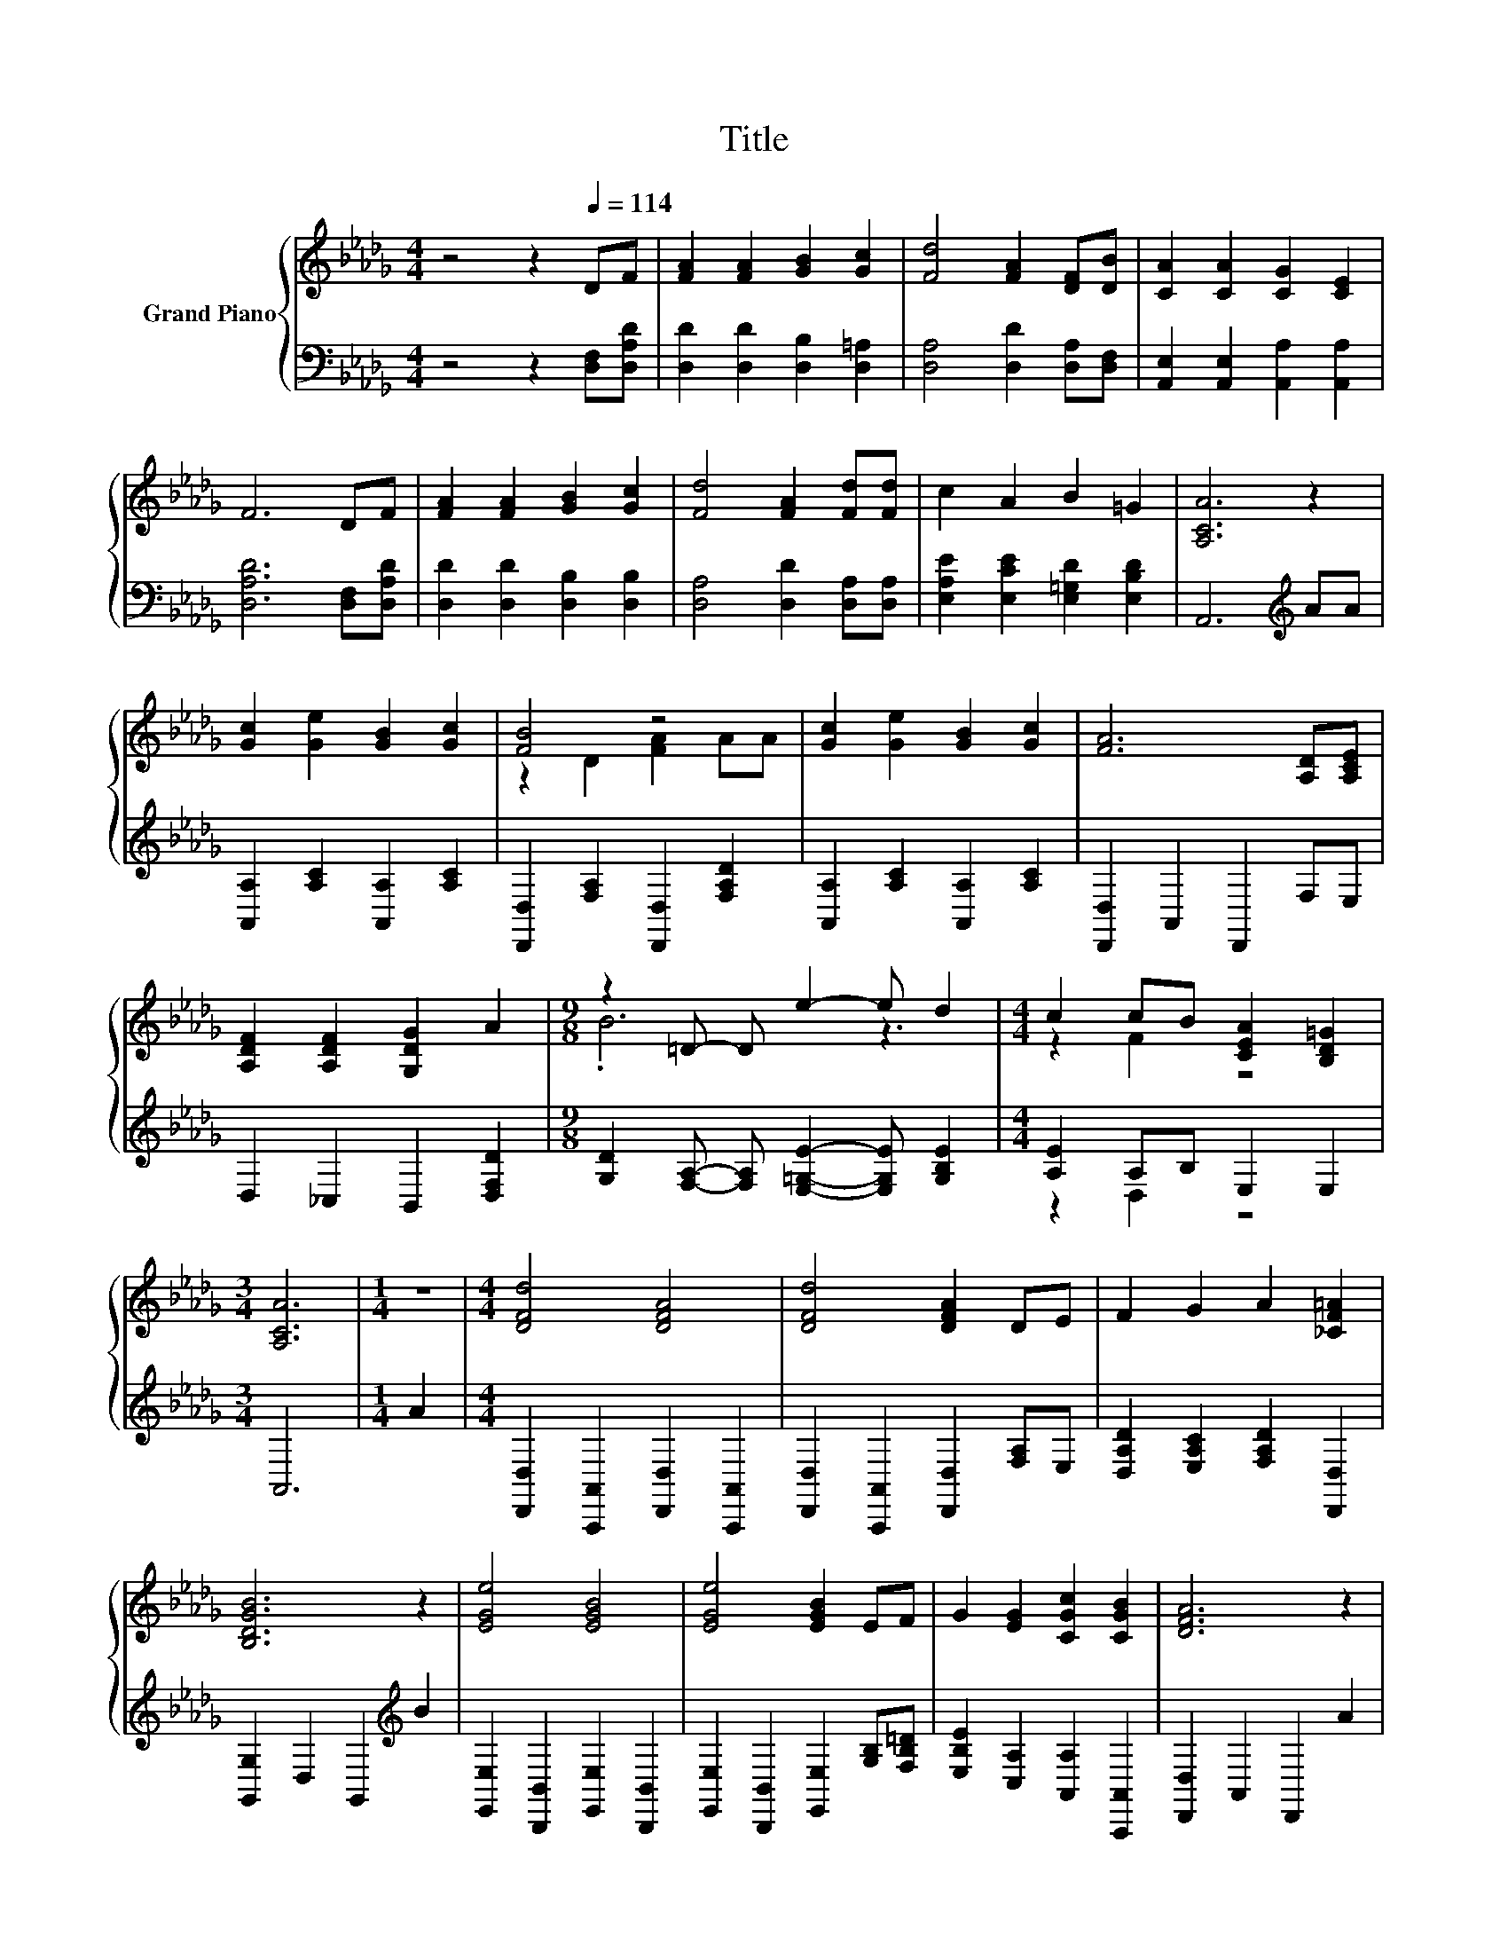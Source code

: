 X:1
T:Title
%%score { ( 1 3 ) | ( 2 4 ) }
L:1/8
M:4/4
K:Db
V:1 treble nm="Grand Piano"
V:3 treble 
V:2 bass 
V:4 bass 
V:1
 z4 z2[Q:1/4=114] DF | [FA]2 [FA]2 [GB]2 [Gc]2 | [Fd]4 [FA]2 [DF][DB] | [CA]2 [CA]2 [CG]2 [CE]2 | %4
 F6 DF | [FA]2 [FA]2 [GB]2 [Gc]2 | [Fd]4 [FA]2 [Fd][Fd] | c2 A2 B2 =G2 | [A,CA]6 z2 | %9
 [Gc]2 [Ge]2 [GB]2 [Gc]2 | [FB]4 z4 | [Gc]2 [Ge]2 [GB]2 [Gc]2 | [FA]6 [A,D][A,CE] | %13
 [A,DF]2 [A,DF]2 [G,DG]2 A2 |[M:9/8] z2 =D- D e2- e d2 |[M:4/4] c2 cB [CEA]2 [B,D=G]2 | %16
[M:3/4] [A,CA]6 |[M:1/4] z2 |[M:4/4] [DFd]4 [DFA]4 | [DFd]4 [DFA]2 DE | F2 G2 A2 [_CF=A]2 | %21
 [B,DGB]6 z2 | [EGe]4 [EGB]4 | [EGe]4 [EGB]2 EF | G2 [EG]2 [CGc]2 [CGB]2 | [DFA]6 z2 | %26
 [Fd]4 [DFA]4 | [Fd]4 [DFA]2 DE | F2 [DF]2 [DG]2 [_CDFA]2 | [B,DGB]6 B2 | [Ge]2 [GB]2 [Ge]2 [GB]2 | %31
 d2 A2 d2 F2 | %32
 GABd d2 e2[Q:1/4=112][Q:1/4=110][Q:1/4=109][Q:1/4=107][Q:1/4=105][Q:1/4=103][Q:1/4=102][Q:1/4=100][Q:1/4=98][Q:1/4=96][Q:1/4=94][Q:1/4=93][Q:1/4=91][Q:1/4=89][Q:1/4=87] | %33
[M:3/4] [Fd]6 |] %34
V:2
 z4 z2 [D,F,][D,A,D] | [D,D]2 [D,D]2 [D,B,]2 [D,=A,]2 | [D,A,]4 [D,D]2 [D,A,][D,F,] | %3
 [A,,E,]2 [A,,E,]2 [A,,A,]2 [A,,A,]2 | [D,A,D]6 [D,F,][D,A,D] | [D,D]2 [D,D]2 [D,B,]2 [D,B,]2 | %6
 [D,A,]4 [D,D]2 [D,A,][D,A,] | [E,A,E]2 [E,CE]2 [E,=G,D]2 [E,B,D]2 | A,,6[K:treble] AA | %9
 [A,,A,]2 [A,C]2 [A,,A,]2 [A,C]2 | [D,,D,]2 [F,A,]2 [D,,D,]2 [F,A,D]2 | %11
 [A,,A,]2 [A,C]2 [A,,A,]2 [A,C]2 | [D,,D,]2 A,,2 D,,2 F,E, | D,2 _C,2 B,,2 [D,F,D]2 | %14
[M:9/8] [G,D]2 [F,A,]- [F,A,] [E,=G,E]2- [E,G,E] [G,B,E]2 |[M:4/4] [A,E]2 A,B, E,2 E,2 | %16
[M:3/4] A,,6 |[M:1/4] A2 |[M:4/4] [D,,D,]2 [A,,,A,,]2 [D,,D,]2 [A,,,A,,]2 | %19
 [D,,D,]2 [A,,,A,,]2 [D,,D,]2 [F,A,]E, | [D,A,D]2 [E,A,C]2 [F,A,D]2 [D,,D,]2 | %21
 [G,,G,]2 D,2 G,,2[K:treble] B2 | [E,,E,]2 [B,,,B,,]2 [E,,E,]2 [B,,,B,,]2 | %23
 [E,,E,]2 [B,,,B,,]2 [E,,E,]2 [G,B,][F,B,=D] | [E,B,E]2 [C,A,]2 [A,,A,]2 [A,,,A,,]2 | %25
 [D,,D,]2 A,,2 D,,2 A2 | [D,,D,]2 [A,,,A,,]2 [D,,D,]2 [A,,,A,,]2 | %27
 [D,,D,]2 [A,,,A,,]2 [D,,D,]2 [F,A,]E, | [D,A,D]2 [_C,A,]2 [B,,B,]2 [A,,A,]2 | %29
 [G,,G,]2 D,2 G,,2 B,2 | [E,B,]2 [E,E]2 [E,B,]2 [E,B,]2 | [A,F]2 [A,DF]2 [A,F]2[K:bass] [D,_CD]2 | %32
 [B,D]2 [E,B,]2[K:treble] [A,B,G]2 [A,CG]2 |[M:3/4][K:bass] [D,D]6 |] %34
V:3
 x8 | x8 | x8 | x8 | x8 | x8 | x8 | x8 | x8 | x8 | z2 D2 [FA]2 AA | x8 | x8 | x8 |[M:9/8] .B6 z3 | %15
[M:4/4] z2 F2 z4 |[M:3/4] x6 |[M:1/4] x2 |[M:4/4] x8 | x8 | x8 | x8 | x8 | x8 | x8 | x8 | x8 | x8 | %28
 x8 | x8 | x8 | x8 | z2 G2 z4 |[M:3/4] x6 |] %34
V:4
 x8 | x8 | x8 | x8 | x8 | x8 | x8 | x8 | x6[K:treble] x2 | x8 | x8 | x8 | x8 | x8 |[M:9/8] x9 | %15
[M:4/4] z2 D,2 z4 |[M:3/4] x6 |[M:1/4] x2 |[M:4/4] x8 | x8 | x8 | x6[K:treble] x2 | x8 | x8 | x8 | %25
 x8 | x8 | x8 | x8 | x8 | x8 | x6[K:bass] x2 | x4[K:treble] x4 |[M:3/4][K:bass] x6 |] %34

